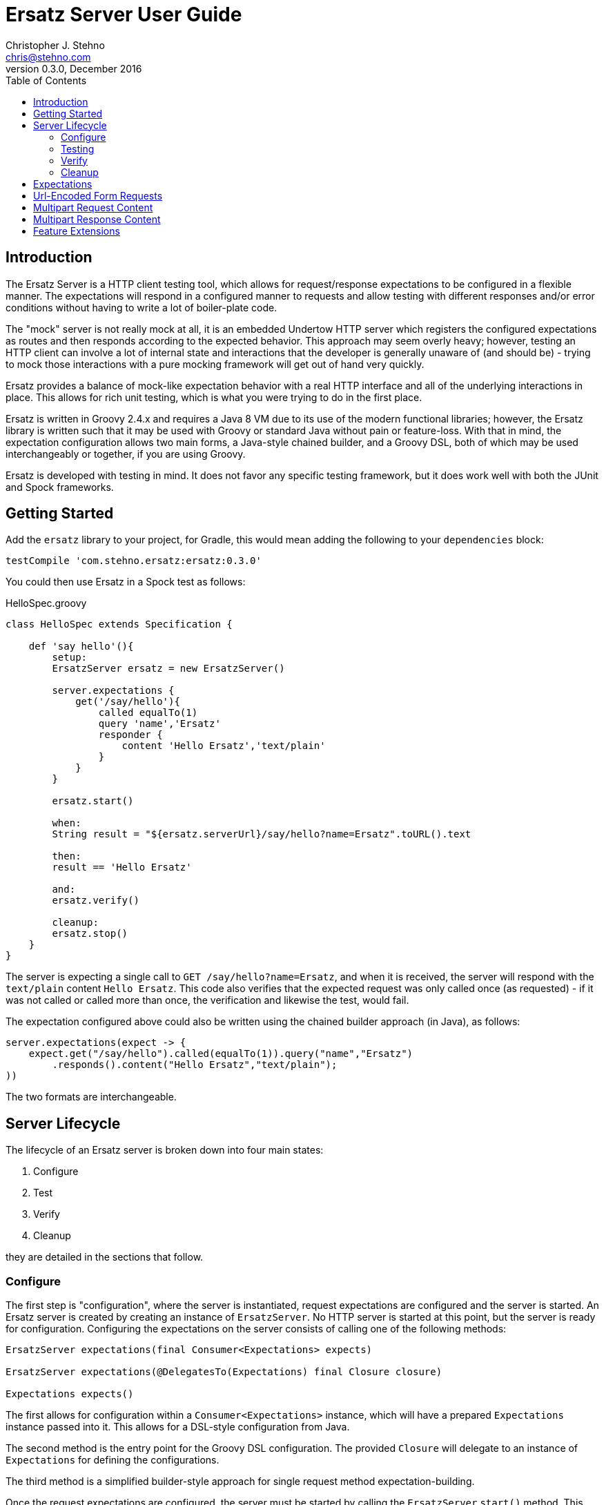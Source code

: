 = Ersatz Server User Guide
Christopher J. Stehno <chris@stehno.com>
v0.3.0, December 2016
:toc: left
:toclevels: 3

== Introduction

The Ersatz Server is a HTTP client testing tool, which allows for request/response expectations to be configured in a flexible manner. The expectations
will respond in a configured manner to requests and allow testing with different responses and/or error conditions without having to write a lot of
boiler-plate code.

The "mock" server is not really mock at all, it is an embedded Undertow HTTP server which registers the configured expectations as routes and then
responds according to the expected behavior. This approach may seem overly heavy; however, testing an HTTP client can involve a lot of internal state
and interactions that the developer is generally unaware of (and should be) - trying to mock those interactions with a pure mocking framework will get
out of hand very quickly.

Ersatz provides a balance of mock-like expectation behavior with a real HTTP interface and all of the underlying interactions in place. This allows
for rich unit testing, which is what you were trying to do in the first place.

Ersatz is written in Groovy 2.4.x and requires a Java 8 VM due to its use of the modern functional libraries; however, the Ersatz library is written
such that it may be used with Groovy or standard Java without pain or feature-loss. With that in mind, the expectation configuration allows two main
forms, a Java-style chained builder, and a Groovy DSL, both of which may be used interchangeably or together, if you are using Groovy.

Ersatz is developed with testing in mind. It does not favor any specific testing framework, but it does work well with both the JUnit and Spock
frameworks.

== Getting Started

Add the `ersatz` library to your project, for Gradle, this would mean adding the following to your `dependencies` block:

    testCompile 'com.stehno.ersatz:ersatz:0.3.0'

You could then use Ersatz in a Spock test as follows:

[source,groovy]
.HelloSpec.groovy
----
class HelloSpec extends Specification {

    def 'say hello'(){
        setup:
        ErsatzServer ersatz = new ErsatzServer()

        server.expectations {
            get('/say/hello'){
                called equalTo(1)
                query 'name','Ersatz'
                responder {
                    content 'Hello Ersatz','text/plain'
                }
            }
        }

        ersatz.start()

        when:
        String result = "${ersatz.serverUrl}/say/hello?name=Ersatz".toURL().text

        then:
        result == 'Hello Ersatz'

        and:
        ersatz.verify()

        cleanup:
        ersatz.stop()
    }
}
----

The server is expecting a single call to `GET /say/hello?name=Ersatz`, and when it is received, the server will respond with the `text/plain` content
`Hello Ersatz`. This code also verifies that the expected request was only called once (as requested) - if it was not called or called more than once,
the verification and likewise the test, would fail.

The expectation configured above could also be written using the chained builder approach (in Java), as follows:

[source,java]
----
server.expectations(expect -> {
    expect.get("/say/hello").called(equalTo(1)).query("name","Ersatz")
        .responds().content("Hello Ersatz","text/plain");
))
----

The two formats are interchangeable.

== Server Lifecycle

The lifecycle of an Ersatz server is broken down into four main states:

1. Configure
1. Test
1. Verify
1. Cleanup

they are detailed in the sections that follow.

=== Configure

The first step is "configuration", where the server is instantiated, request expectations are configured and the server is started. An Ersatz server
is created by creating an instance of `ErsatzServer`. No HTTP server is started at this point, but the server is ready for configuration. Configuring
the expectations on the server consists of calling one of the following methods:

[source,groovy]
----
ErsatzServer expectations(final Consumer<Expectations> expects)

ErsatzServer expectations(@DelegatesTo(Expectations) final Closure closure)

Expectations expects()
----

The first allows for configuration within a `Consumer<Expectations>` instance, which will have a prepared `Expectations` instance passed into it. This
allows for a DSL-style configuration from Java.

The second method is the entry point for the Groovy DSL configuration. The provided `Closure` will delegate to an instance of `Expectations` for
defining the configurations.

The third method is a simplified builder-style approach for single request method expectation-building.

Once the request expectations are configured, the server must be started by calling the `ErsatzServer` `start()` method. This will start the underlying
embedded HTTP server and register the configured expectations. If the server is not started, you will receive connection errors during testing.

=== Testing

After configuration, the server is running and ready for test interactions. Any HTTP client can make HTTP requests against the server to retrieve
configured responses. The `ErsatzServer` object provides helper methods to retrieve the server port and URL, with `getPort()` and `getServerUrl()`
respectively. Note that the server will _always_ be started on an ephemeral port so that a random one will be chosen to avoid collisions.

=== Verify

Once testing has been performed, it may be desirable to verify whether or not the expected number of request calls were matched. The `Expectations`
interface provides a `called` method to add call count verification per configured request, something like:

[source,groovy]
----
post('/user').body(content, 'application/json').called(1)
    .responds().content(successContent, 'application/json')
----

This would match a POST request to "/user" with request body content matching the provided content and expect that matched call only once. When
`verify()` is called it will return `true` if this request has only been matched once, otherwise it will return `false`. This allows testing to
ensure that requests are not made more often than expected or at unexpected times.

Verification is optional and may simply be skipped if not needed.

=== Cleanup

After testing and verification, when all test interactions have completed, the server must be stopped in order to free up resources. This is done by
calling the `stop()` method of the `ErsatzServer` class. This is an important step as odd test failures have been noticed during multi-test runs if
the server is not properly stopped. In Spock you can create the `ErsatzServer` with the `@AutoCleanup` annotation to aid in proper management:

[source,groovy]
----
@AutoCleanup('stop') ErsatzServer server = new ErsatzServer()
----

The server may be restarted after it has been stopped; however, be aware that expectation configuration is additive and existing configuration will
remain on server start even if new expectations are configured.

== Expectations

Request expectations are the core of the Ersatz server functionality; conceptually, they are HTTP server request routes which are used to match
incoming request with request handlers or respond with status 404 if no matching request was configured. The expectations are configured off of an
instance of the `Expectations` interface, which provides multiple configuration methods for each HTTP request method (GET, HEAD, POST, PUT, DELETE,
and PATCH), with the method name corresponding to the HTTP request method name. The four general types of methods are:

* One taking a `String path` returning an instance of the `Request` interface
* One taking a `String path` and a `Consumer<Request>` returning an instance of the `Request` interface
* One taking a `String path` and a Groovy `Closure` returning an instance of the `Request` interface
* All of the above with the `String path` replaced by a Hamcrest `Matcher<String>` for matching the path

The `Consumer<Request>` methods will provide a `Consumer<Request>` implementation to perform the configuration on a `Request` instance passed into
the consumer function.

The `Closure` support is similar to that of the consumer; however, this is a Groovy DSL approach where the `Closure` operations are delegated onto the
a `Request` instance in order to configure the request.

All of the expectation method types return an instance of the request being configured (`Request` or `RequestWithContent`).

The primary role of expectations is to provide a means of matching incoming requests in order to respond in a desired and repeatable manner. They are
used to build up matching rules based on request properties to help filter and route the incoming request properly. http://hamcrest.org/[Hamcrest]
Matcher support allows for flexible request matching based on various request properties.

The configuration interfaces support three main approaches to configuration, a chained builder approach, such as:

[source,groovy]
----
head('/foo')
    .query('a','42')
    .cookie('stamp','1234')
    .respond().header('ok','true')
----

where the code is a chain of builder-style method calls used to wire up the request expectation. The second method is available to users of the Groovy
language, the Groovy DSL approach would code the same thing as:

[source,groovy]
----
head('/foo'){
    query 'a', '42'
    cookie 'stamp', '1234'
    responder {
        header 'ok', "true"
    }
}
----

which can be more expressive, especially when creating more complicated expectations. A third approach is a Java-based approach more similar to the
Groovy DSL, using the `Consumer<?>` methods of the interface, this would yield:

[source,java]
----
head('/foo', req -> {
    req.query("a", "42")
    req.cookie("stamp", "1234")
    req.responder( res-> {
        res.header("ok", "true")
    })
})
----

Any of the three may be used in conjunction with each other to build up expectations in the desired manner.

TIP: The matching of expectations is perform in the order the expectations are configured, such that if an incoming request could be matched by more
than one expectation, the first one configured will be applied.

Request expectations may be configured to respond differently based on how many times a request is matched, for example, if you wanted the first
request of `GET /something` to respond with `Hello` and second (and all subsequent) request of the same URL to respond with `Goodbye`, you would
configure multiple responses, in order:

[source,groovy]
----
get('/something'){
    responder {
        content 'Hello'
    }
    responder {
        content 'Goodbye'
    }
    called 2
}
----

Adding the `called` configuration adds the extra safety of ensuring that if the request is called more than our expected two times, the verification
will fail (and with that, the test).

== Url-Encoded Form Requests

Url-encoded form requests are supported by default when the request content-type is specified as `application/x-www-form-urlencoded`. The request
`body` expectation configuration will expect a `Map<String,String>` equivalent to the name-value pairs specified in the request body content. An
example would be:

[source,groovy]
----
server.expectations {
    post('/form') {
        body([alpha: 'some data', bravo: '42'], 'application/x-www-form-urlencoded')
        responder {
            content 'ok'
        }
    }
}
----

where the `POST` content data would look like:

    alpha=some+data&bravo=42

== Multipart Request Content

Ersatz server supports multipart file upload requests (`multipart/form-data` content-type) using the
https://commons.apache.org/proper/commons-fileupload/[Apache File Upload] library on the "server" side. The expectations for multipart requests are
configured using the `MultipartRequestContent` class to build up an equivalent multipart matcher:

[source,groovy]
----
ersatz.expectataions {
    post('/upload') {
        decoders decoders
        decoder MULTIPART_MIXED, Decoders.multipart
        decoder IMAGE_PNG, Decoders.passthrough
        body multipart {
            part 'something', 'interesting'
            part 'infoFile', 'info.txt', TEXT_PLAIN, infoText
            part 'imageFile', 'image.png', IMAGE_PNG, imageBytes
        }, MULTIPART_MIXED
        responder {
            content 'ok'
        }
    }
}
----

which will need to exactly match the incoming request body in order to be considered a match. There is also a `MultipartRequestMatcher` used to
provide a more flexible Hamcrest-based matching of the request body:

[source,groovy]
----
server.expectations {
    post('/upload') {
        decoders decoders
        decoder MULTIPART_MIXED, Decoders.multipart
        decoder IMAGE_PNG, Decoders.passthrough
        body multipartMatcher {
            part 'something', notNullValue()
            part 'infoFile', endsWith('.txt'), TEXT_PLAIN, notNullValue()
            part 'imageFile', endsWith('.png'), IMAGE_PNG, notNullValue()
        }, MULTIPART_MIXED
        responder {
            content 'ok'
        }
    }
}
----

This will configure a match of the request body content based on the individual matchers, rather than overall equivalence.

A key point in multipart request support are the "decoders", which are used to decode the incoming request content into an expected object type.
Decoders are simply `BiFunction<byte[], DecodingContext, Object>` implementations - taking the incoming byte array, and a `DecodingContext` and
returning the decoded `Object` instance. Decoders may be registered in a shared instance of `RequestDecoders` or configured on a per-request basis.

TIP: No decoders are provided by default, any used in the request content _must_ be provided in configuration.

Some common reusable decoders are provided in the `Decoders` utility class.

== Multipart Response Content

Multipart response content is supported, though most browsers do not fully support it - the expected use case would be a RESTful or other HTTP-based
API. The response content will have the standard `multipart/form-data` content type and format. The response content parts are provided using an
instance of the `MultipartResponseContent` class and configuring its parts and encoders.

The content parts are provided as "field" parts with only a field name and value, or as "file" parts with a field name, content-type, file name and
content object. These configurations are made on the `MultipartResponseContent` object via DSL or functional interface.

The part content objects are serialized for data transfer as `String` content using configured encoders, which are simply instances of
`Function<Object,String>` used to do the object to string conversion. These are configured either on a per-response basis or by sharing a
`ResponseEncoders` instance between multipart configurations - the shared encoders will be used if not explicitly overridden by the multipart
response configuration. No part encoders are provided by default.

An example multipart response with a field and an image file would be something like:

[source,groovy]
----
ersatz.expectations {
    get('/data') {
        responds().content(multipart {
            // configure the part encoders
            encoder TEXT_PLAIN, CharSequence, { o -> o as String }
            encoder IMAGE_JPG, File, { o -> ((File)o).bytes.encodeBase64() }

            // a field part
            field 'comments', 'This is a cool image.'

            // a file part
            part 'image', 'test-image.jpg', IMAGE_JPG, new File('/test-image.jpg'), 'base64'
        })
    }
}
----

The resulting response body would look like the following (as a String):

----
--WyAJDTEVlYgGjdI13o
Content-Disposition: form-data; name="comments"
Content-Type: text/plain

This is a cool image.
--WyAJDTEVlYgGjdI13o
Content-Disposition: form-data; name="image"; filename="test-image.jpg"
Content-Transfer-Encoding: base64
Content-Type: image/jpeg

... more content follows ...
----

which could be decoded in the same manner a multipart _request_ content (an example using the Apache File Upload multipart parser can be found in
the unit tests).

== Feature Extensions

Additional server functionality may be added/configured on the server before startup. The `ServerFeature` interface provides this extension point;
however, the extension feature mechanism is experimental at this point and may change in the future.

At this point there is only one feature extension, the `BasicAuthFeature`, which causes the configured request expectations to require BASIC
authentication (username and password) as part of their matching.
